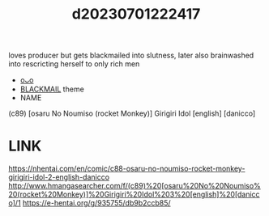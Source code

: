 :PROPERTIES:
:ID:       c31068df-4b44-4405-bdcf-2fd2280c9897
:END:
#+title: d20230701222417
#+filetags: :20230701222417:ntronary:
loves producer but gets blackmailed into slutness, later also brainwashed into rescricting herself to only rich men
- [[id:be86cfbf-1ffd-45c7-a8c0-23732d2105af][oᴗo]]
- [[id:172f9637-e2ea-4c60-bd17-dca6543a64b0][BLACKMAIL]] theme
- NAME
(c89) [osaru No Noumiso (rocket Monkey)] Girigiri Idol [english] [danicco]
* LINK
https://nhentai.com/en/comic/c88-osaru-no-noumiso-rocket-monkey-girigiri-idol-2-english-danicco
http://www.hmangasearcher.com/f/(c89)%20[osaru%20No%20Noumiso%20(rocket%20Monkey)]%20Girigiri%20Idol%203%20[english]%20[danicco]/1
https://e-hentai.org/g/935755/db9b2ccb85/
